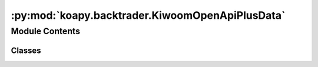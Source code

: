 :py:mod:`koapy.backtrader.KiwoomOpenApiPlusData`
================================================

.. py:module:: koapy.backtrader.KiwoomOpenApiPlusData


Module Contents
---------------

Classes
~~~~~~~

.. autoapisummary::

   koapy.backtrader.KiwoomOpenApiPlusData.MetaKiwoomOpenApiPlusData
   koapy.backtrader.KiwoomOpenApiPlusData.KiwoomOpenApiPlusData




.. py:class:: MetaKiwoomOpenApiPlusData(cls, clsname, bases, dct)

   Bases: :py:obj:`type`\ (\ :py:obj:`Logging`\ ), :py:obj:`type`\ (\ :py:obj:`DataBase`\ )


.. py:class:: KiwoomOpenApiPlusData(*args, **kwargs)

   Bases: :py:obj:`backtrader.feed.DataBase`, :py:obj:`koapy.utils.logging.Logging.Logging`

   .. py:attribute:: params
      :annotation: = [['qcheck', 0.5], ['historical', False], ['backfill_start', True], ['backfill', True],...

      

   .. py:method:: isnaive(self, dt)


   .. py:method:: asutc(self, dt, tz=None, naive=True)


   .. py:method:: date2num(self, dt, tz=None)


   .. py:method:: num2date(self, dt=None, tz=None, naive=False)


   .. py:method:: fromtimestamp(self, timestamp, tz=None)


   .. py:method:: islive(self)


   .. py:method:: setenvironment(self, env)


   .. py:method:: start(self)


   .. py:method:: stop(self)


   .. py:method:: haslivedata(self)



